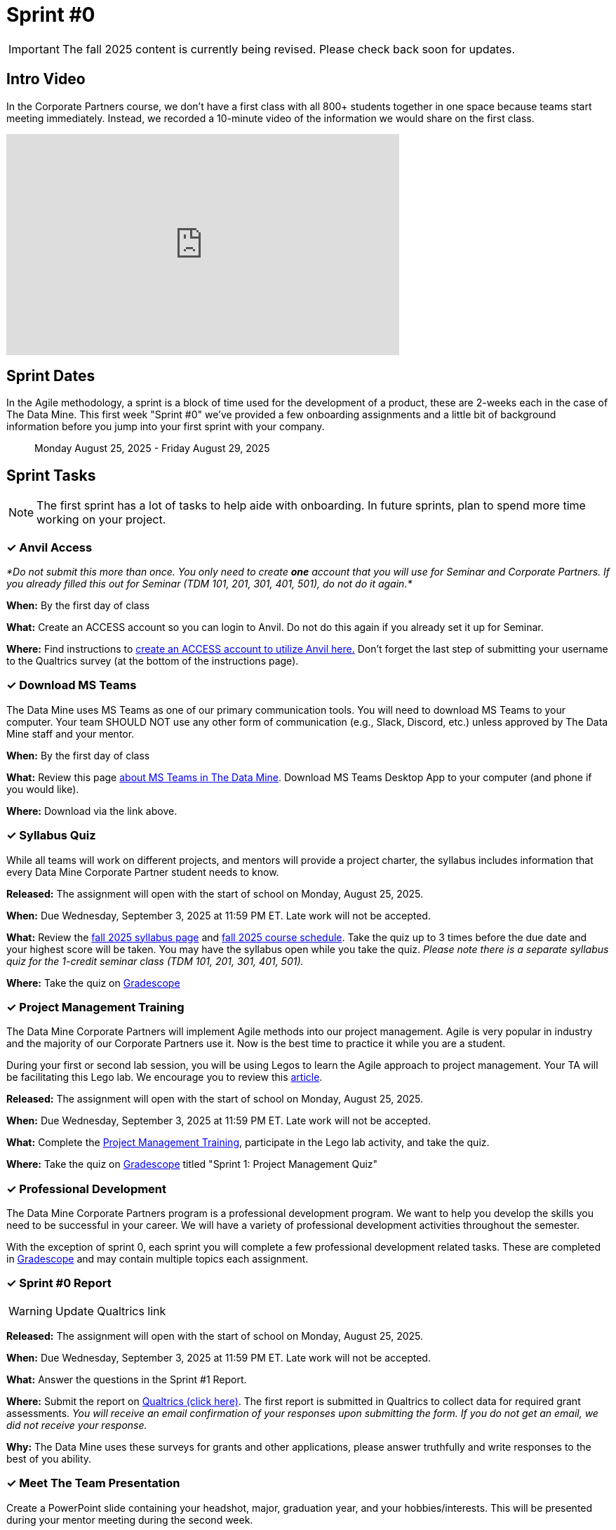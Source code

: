 = Sprint #0

[IMPORTANT]
====
The fall 2025 content is currently being revised. Please check back soon for updates. 
====

== Intro Video

In the Corporate Partners course, we don't have a first class with all 800+ students together in one space because teams start meeting immediately. Instead, we recorded a 10-minute video of the information we would share on the first class. 

++++
<iframe width="560" height="315" src="https://www.youtube.com/embed/xEDCqtK7I-c?si=XKlVlsKsBBXjRTxD" title="YouTube video player" frameborder="0" allow="accelerometer; autoplay; clipboard-write; encrypted-media; gyroscope; picture-in-picture; web-share" allowfullscreen></iframe>
++++



== Sprint Dates
In the Agile methodology, a sprint is a block of time used for the development of a product, these are 2-weeks each in the case of The Data Mine. This first week "Sprint #0" we've provided a few onboarding assignments and a little bit of background information before you jump into your first sprint with your company.

> Monday August 25, 2025 - Friday August 29, 2025

== Sprint Tasks

NOTE: The first sprint has a lot of tasks to help aide with onboarding. In future sprints, plan to spend more time working on your project.

=== &#10003; Anvil Access

_*Do not submit this more than once. You only need to create *one* account that you will use for Seminar and Corporate Partners. If you already filled this out for Seminar (TDM 101, 201, 301, 401, 501), do not do it again.*_ 

*When:* By the first day of class

*What:* Create an ACCESS account so you can login to Anvil. Do not do this again if you already set it up for Seminar. 

*Where:* Find instructions to link:https://the-examples-book.com/book/setup[create an ACCESS account to utilize Anvil here.] Don't forget the last step of submitting your username to the Qualtrics survey (at the bottom of the instructions page). 

=== &#10003; Download MS Teams

The Data Mine uses MS Teams as one of our primary communication tools. You will need to download MS Teams to your computer. Your team SHOULD NOT use any other form of communication (e.g., Slack, Discord, etc.) unless approved by The Data Mine staff and your mentor. 

*When:* By the first day of class

*What:*  Review this page xref:fall2025/MS_Teams.adoc[about MS Teams in The Data Mine]. Download MS Teams Desktop App to your computer (and phone if you would like).

*Where:* Download via the link above. 

=== &#10003; Syllabus Quiz

While all teams will work on different projects, and mentors will provide a project charter, the syllabus includes information that every Data Mine Corporate Partner student needs to know. 

*Released:* The assignment will open with the start of school on Monday, August 25, 2025.

*When:* Due Wednesday, September 3, 2025 at 11:59 PM ET. Late work will not be accepted.

*What:* Review the xref:fall2025/syllabus.adoc[fall 2025 syllabus page] and xref:fall2025/schedule.adoc[fall 2025 course schedule]. Take the quiz up to 3 times before the due date and your highest score will be taken. You may have the syllabus open while you take the quiz. _Please note there is a separate syllabus quiz for the 1-credit seminar class (TDM 101, 201, 301, 401, 501)._

*Where:* Take the quiz on link:https://www.gradescope.com/[Gradescope] 


=== &#10003; Project Management Training 

The Data Mine Corporate Partners will implement Agile methods into our project management. Agile is very popular in industry and the majority of our Corporate Partners use it. Now is the best time to practice it while you are a student.

During your first or second lab session, you will be using Legos to learn the Agile approach to project management. Your TA will be facilitating this Lego lab. We encourage you to review this link:https://thisiszone.medium.com/using-lego-to-show-the-advantages-of-an-agile-approach-to-software-development-3eda6e5c2114[article]. 

*Released:* The assignment will open with the start of school on Monday, August 25, 2025.

*When:* Due Wednesday, September 3, 2025 at 11:59 PM ET. Late work will not be accepted.

*What:* Complete the link:https://the-examples-book.com/crp/projectmanagement/intro[Project Management Training], participate in the Lego lab activity, and take the quiz. 

*Where:* Take the quiz on link:https://www.gradescope.com/[Gradescope] titled "Sprint 1: Project Management Quiz"

=== &#10003; Professional Development 

The Data Mine Corporate Partners program is a professional development program. We want to help you develop the skills you need to be successful in your career. We will have a variety of professional development activities throughout the semester.

With the exception of sprint 0, each sprint you will complete a few professional development related tasks. These are completed in link:https://www.gradescope.com/[Gradescope] and may contain multiple topics each assignment.


=== &#10003; Sprint #0 Report

WARNING: Update Qualtrics link

*Released:* The assignment will open with the start of school on Monday, August 25, 2025.

*When:* Due Wednesday, September 3, 2025 at 11:59 PM ET. Late work will not be accepted.

*What:* Answer the questions in the Sprint #1 Report. 

*Where:* Submit the report on link:gone[Qualtrics (click here)]. The first report is submitted in Qualtrics to collect data for required grant assessments. _You will receive an email confirmation of your responses upon submitting the form. If you do not get an email, we did not receive your response._

*Why:* The Data Mine uses these surveys for grants and other applications, please answer truthfully and write responses to the best of you ability.

=== &#10003; Meet The Team Presentation 

Create a PowerPoint slide containing your headshot, major, graduation year, and your hobbies/interests. This will be presented during your mentor meeting during the second week.

=== &#10003; Team Introduction Survey 

Your TA, in partnership with your Corporate Partner Mentors, will create a team introduction survey to get to know more about your interests, experiences, and goals for your time at The Data Mine. 

*When:* Per your TA's guidance. Each team is unique

*What:* Complete the survey provided to you by your TA. 

*Where:* Please ask your TA about the survey link. This background survey is specific to each team and created in partnership with your TA and Corporate Partner Mentor(s). This is not a graded assignment. 